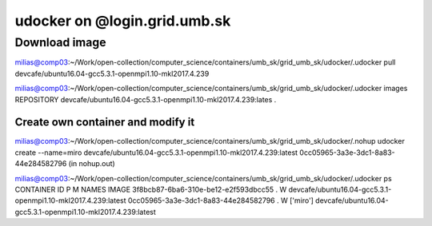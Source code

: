 udocker on @login.grid.umb.sk
=============================

Download image
--------------
milias@comp03:~/Work/open-collection/computer_science/containers/umb_sk/grid_umb_sk/udocker/.udocker pull devcafe/ubuntu16.04-gcc5.3.1-openmpi1.10-mkl2017.4.239

milias@comp03:~/Work/open-collection/computer_science/containers/umb_sk/grid_umb_sk/udocker/.udocker images
REPOSITORY
devcafe/ubuntu16.04-gcc5.3.1-openmpi1.10-mkl2017.4.239:lates .

Create own container and modify it
~~~~~~~~~~~~~~~~~~~~~~~~~~~~~~~~~~
milias@comp03:~/Work/open-collection/computer_science/containers/umb_sk/grid_umb_sk/udocker/.nohup udocker create --name=miro devcafe/ubuntu16.04-gcc5.3.1-openmpi1.10-mkl2017.4.239:latest
0cc05965-3a3e-3dc1-8a83-44e284582796 (in nohup.out)

milias@comp03:~/Work/open-collection/computer_science/containers/umb_sk/grid_umb_sk/udocker/.udocker ps
CONTAINER ID                         P M NAMES              IMAGE
3f8bcb87-6ba6-310e-be12-e2f593dbcc55 . W                    devcafe/ubuntu16.04-gcc5.3.1-openmpi1.10-mkl2017.4.239:latest
0cc05965-3a3e-3dc1-8a83-44e284582796 . W ['miro']           devcafe/ubuntu16.04-gcc5.3.1-openmpi1.10-mkl2017.4.239:latest



